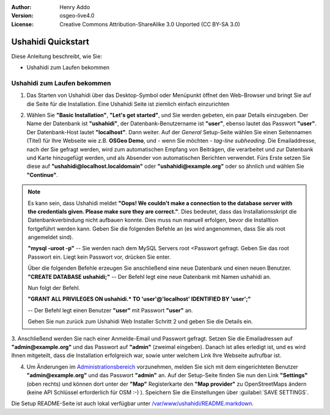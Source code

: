 :Author: Henry Addo
:Version: osgeo-live4.0
:License: Creative Commons Attribution-ShareAlike 3.0 Unported  (CC BY-SA 3.0)

.. image:: /images/project_logos/logo-ushahidi.png
  :scale: 100 %
  :alt: project logo
  :align: right 

Ushahidi Quickstart 
================================================================================

Diese Anleitung beschreibt, wie Sie:

* Ushahidi zum Laufen bekommen

Ushahidi zum Laufen bekommen
--------------------------------------------------------------------------------

1. Das Starten von Ushahidi über das Desktop-Symbol oder Menüpunkt öffnet den 
   Web-Browser und bringt Sie auf die Seite für die Installation. Eine Ushahidi 
   Seite ist ziemlich einfach einzurichten

.. image:: /images/screenshots/ushahidi/ushahidi-drc-screenshot.png
  :scale: 50 %
  :alt: ushahidi desktop icons
  :align: center 

2. Wählen Sie **"Basic Installation"**, **"Let's get started"**, und Sie 
   werden gebeten, ein paar Details einzugeben. Der Name der Datenbank ist 
   **"ushahidi"**, der Datenbank-Benutzername ist **"user"**, ebenso lautet 
   das Passwort **"user"**. Der Datenbank-Host lautet **"localhost"**. Dann 
   weiter. Auf der *General* Setup-Seite wählen Sie einen Seitennamen (Titel) 
   für Ihre Webseite wie z.B. **OSGeo Demo**, und - wenn Sie möchten - *tag-line 
   subheading*. Die Emailaddresse, nach der Sie gefragt werden, wird zum 
   automatischen Empfang von Beiträgen, die verarbeitet und zur Datenbank und 
   Karte hinzugefügt werden, und als Absender von automatischen Berichten 
   verwendet. Fürs Erste setzen Sie diese auf **"ushahidi@localhost.localdomain"** 
   oder **"ushahidi@example.org"** oder so ähnlich und wählen Sie **"Continue"**.
   
.. image:: /images/screenshots/ushahidi/ushahidi_installer_mode_screenshot.png
   :scale: 50 %
   :alt: mapguide desktop icons
   :align: center

.. note:: Es kann sein, dass Ushahidi meldet **"Oops! We couldn't make a 
   connection to the database server with the credentials given. Please make 
   sure they are correct."**. Dies bedeutet, dass das Installationsskript die Datenbankverbindung nicht aufbauen konnte.
   Dies muss nun manuell erfolgen, bevor die Installtion fortgeführt werden kann.
   Geben Sie die folgenden Befehle an (es wird angenommen, dass Sie als root angemeldet sind).

   **"mysql -uroot -p"** -- Sie werden nach dem MySQL Servers root <Passwort gefragt. Geben Sie das root Passwort ein. Liegt kein Passwort vor, drücken Sie enter.

   Über die folgenden Befehle erzeugen Sie anschließend eine neue Datenbank und einen neuen Benutzer. 
   **"CREATE DATABASE ushahidi;"** -- Der Befehl legt eine neue Datenbank mit Namen ushahidi an.
   
   Nun folgt der Befehl.
   
   **"GRANT ALL PRIVILEGES ON ushahidi.* TO 'user'@'localhost' IDENTIFIED BY 'user';"**
   
   -- Der Befehl legt einen Benutzer **"user"** mit Passwort **"user"** an.

   Gehen Sie nun zurück zum Ushahidi Web Installer Schritt 2 und geben Sie die Details ein.

3. Anschließend werden Sie nach einer Anmelde-Email und Passwort gefragt. Setzen Sie die Emailadressen auf
**"admin@example.org"** und das Passwort auf **"admin"** (zweimal eingeben). Danach ist alles erledigt ist, und es wird Ihnen mitgeteilt, dass die Installation erfolgreich war, sowie unter welchem Link Ihre Webseite aufrufbar ist.

.. image:: /images/screenshots/ushahidi/ushahidi_installer_finished_screenshot.png
  :scale: 50%
  :alt: ushahidi installer finishes
  :align: center
 
4. Um Änderungen im `Administrationsbereich <http://localhost/ushahidi/admin>`_ 
   vorzunehmen, melden Sie sich mit dem eingerichteten Benutzer **"admin@example.org"** und das Passwort **"admin"** an. 
   Auf der Setup-Seite finden Sie nun den Link **"Settings"** 
   (oben rechts) und können dort unter der **"Map"** Registerkarte den 
   **"Map provider"** zu OpenStreetMaps ändern (keine API Schlüssel erforderlich 
   für OSM :-) ). Speichern Sie die Einstellungen über :guilabel:`SAVE SETTINGS`.

.. image:: /images/screenshots/ushahidi/ushahidi_admin_login_screenshot.png
   :scale: 50%
   :alt: ushahidi admin login
   :align: center

Die Setup README-Seite ist auch lokal verfügbar unter `/var/www/ushahidi/README.markdown <../../ushahidi/README.markdown>`_.
